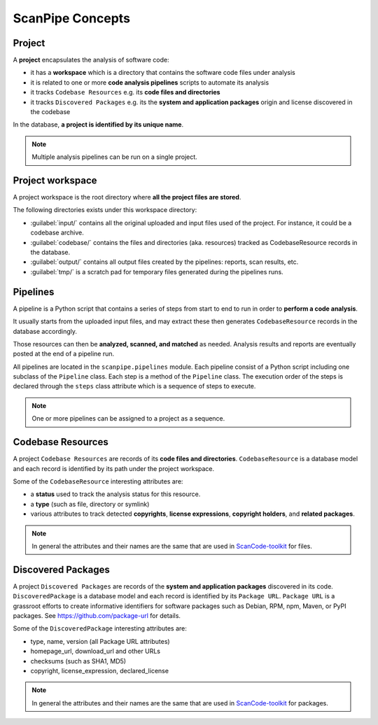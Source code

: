 .. _scanpipe_concepts:

ScanPipe Concepts
=================

Project
-------

A **project** encapsulates the analysis of software code:

- it has a **workspace** which is a directory that contains the software code files under analysis
- it is related to one or more **code analysis pipelines** scripts to automate its analysis
- it tracks ``Codebase Resources`` e.g. its **code files and directories**
- it tracks ``Discovered Packages`` e.g. its the **system and application packages** origin and license discovered in the codebase

In the database, **a project is identified by its unique name**.

.. note::
    Multiple analysis pipelines can be run on a single project.


Project workspace
-----------------

A project workspace is the root directory where **all the project files are stored**.

The following directories exists under this workspace directory:

- :guilabel:`input/` contains all the original uploaded and input files used of the project. For instance, it could be a codebase archive.
- :guilabel:`codebase/` contains the files and directories (aka. resources) tracked as CodebaseResource records in the database.
- :guilabel:`output/` contains all output files created by the pipelines: reports, scan results, etc.
- :guilabel:`tmp/` is a scratch pad for temporary files generated during the pipelines runs.


Pipelines
---------

A pipeline is a Python script that contains a series of steps from start to end
to run in order to **perform a code analysis**.

It usually starts from the uploaded input files, and may extract these then
generates ``CodebaseResource`` records in the database accordingly.

Those resources can then be **analyzed, scanned, and matched** as needed.
Analysis results and reports are eventually posted at the end of a pipeline run.

All pipelines are located in the ``scanpipe.pipelines`` module.
Each pipeline consist of a Python script including one subclass of the ``Pipeline`` class.
Each step is a method of the ``Pipeline`` class.
The execution order of the steps is declared through the ``steps`` class attribute
which is a sequence of steps to execute.

.. note::
    One or more pipelines can be assigned to a project as a sequence.


Codebase Resources
------------------

A project ``Codebase Resources`` are records of its **code files and directories**.
``CodebaseResource`` is a database model and each record is identified by its path
under the project workspace.

Some of the ``CodebaseResource`` interesting attributes are:

- a **status** used to track the analysis status for this resource.
- a **type** (such as file, directory or symlink)
- various attributes to track detected **copyrights**, **license expressions**, **copyright holders**, and **related packages**.

.. note::
    In general the attributes and their names are the same that are used in
    `ScanCode-toolkit <https://github.com/nexB/scancode-toolkit>`_ for files.


Discovered Packages
-------------------

A project ``Discovered Packages`` are records of the **system and application packages**
discovered in its code.
``DiscoveredPackage`` is a database model and each record is identified by its ``Package URL``.
``Package URL`` is a grassroot efforts to create informative identifiers for software
packages such as Debian, RPM, npm, Maven, or PyPI packages.
See https://github.com/package-url for details.

Some of the ``DiscoveredPackage`` interesting attributes are:

- type, name, version (all Package URL attributes)
- homepage_url, download_url and other URLs
- checksums (such as SHA1, MD5)
- copyright, license_expression, declared_license

.. note::
    In general the attributes and their names are the same that are used in
    `ScanCode-toolkit <https://github.com/nexB/scancode-toolkit>`_ for packages.
